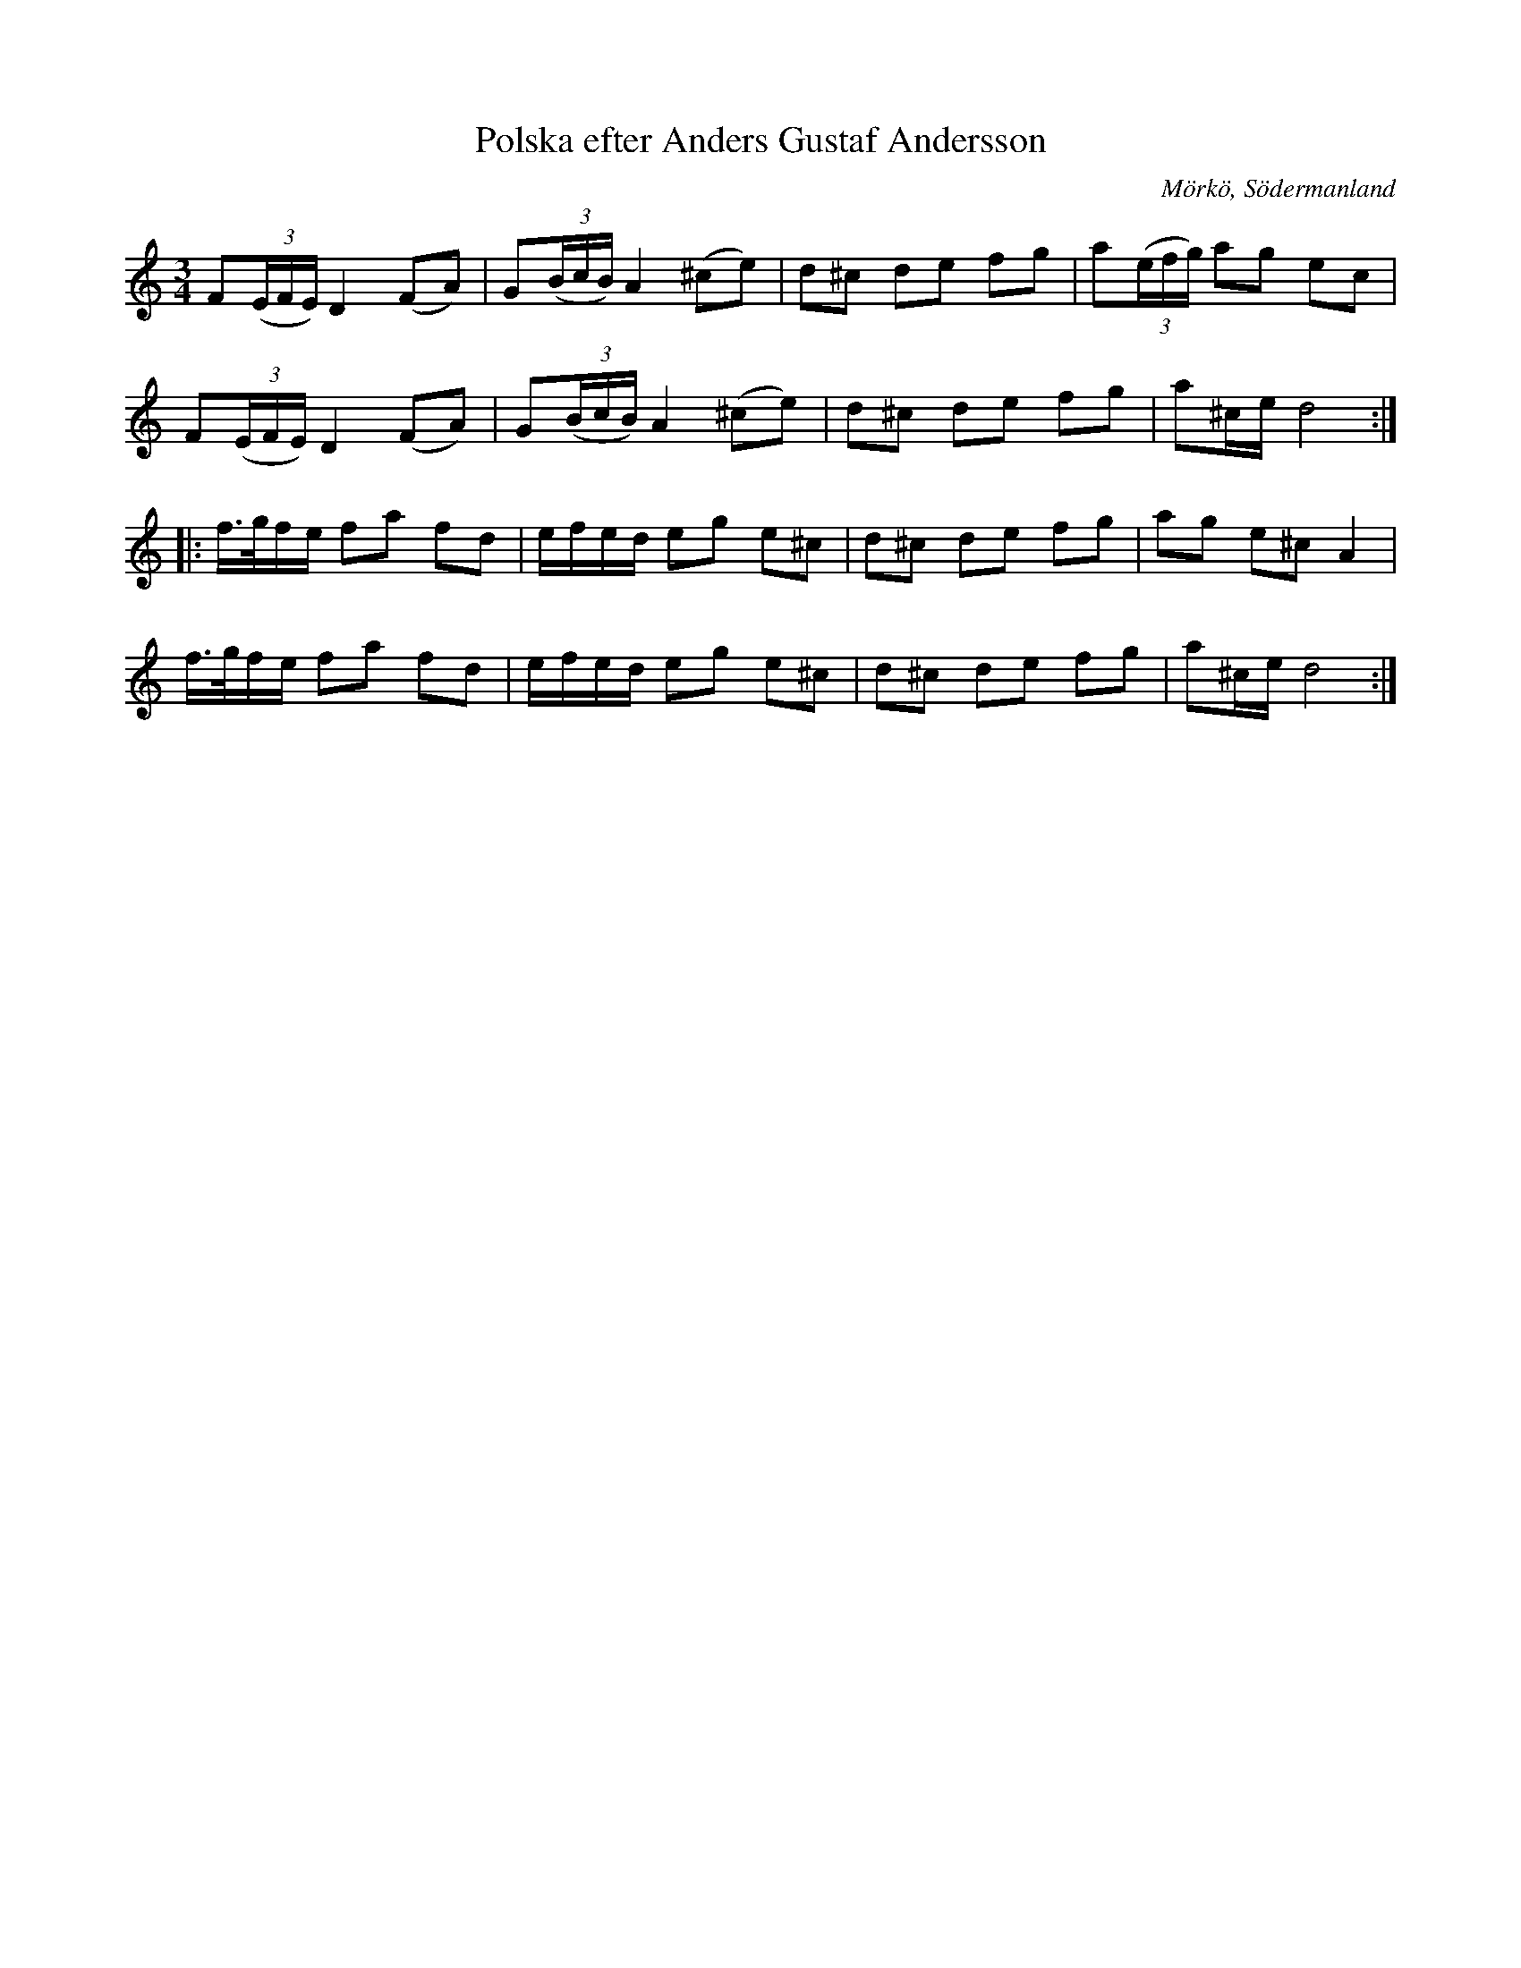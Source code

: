 %%abc-charset utf-8

X:642
T:Polska efter Anders Gustaf Andersson
S:efter Anders Gustaf Andersson
B:Sörmlands musikarkiv - Anders Gustaf Andersson, Nora (pdf), nr 642
O:Mörkö, Södermanland
R:Slängpolska
Z:Nils L
M:3/4
L:1/16
K:Ddor
%F2E2 D4 F2A2 | G2B2 A4  -  FE D2 FA | GB A2  <-- för att göra låten lättare att hitta genom sökning
F2((3EFE) D4 (F2A2) | G2((3BcB) A4 (^c2e2) | d2^c2 d2e2 f2g2 | a2((3efg) a2g2 e2c2 | 
F2((3EFE) D4 (F2A2) | G2((3BcB) A4 (^c2e2) | d2^c2 d2e2 f2g2 | a2^ce d8 ::
f>gfe f2a2 f2d2 | efed e2g2 e2^c2 | d2^c2 d2e2 f2g2 | a2g2 e2^c2 A4 | 
f>gfe f2a2 f2d2 | efed e2g2 e2^c2 | d2^c2 d2e2 f2g2 | a2^ce d8 :|

